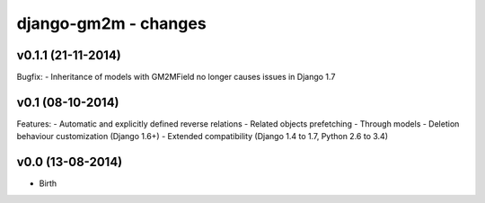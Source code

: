 django-gm2m - changes
=====================


v0.1.1 (21-11-2014)
-------------------

Bugfix:
- Inheritance of models with GM2MField no longer causes issues in Django 1.7


v0.1 (08-10-2014)
-----------------

Features:
- Automatic and explicitly defined reverse relations
- Related objects prefetching
- Through models
- Deletion behaviour customization (Django 1.6+)
- Extended compatibility (Django 1.4 to 1.7, Python 2.6 to 3.4)


v0.0 (13-08-2014)
-----------------

- Birth
